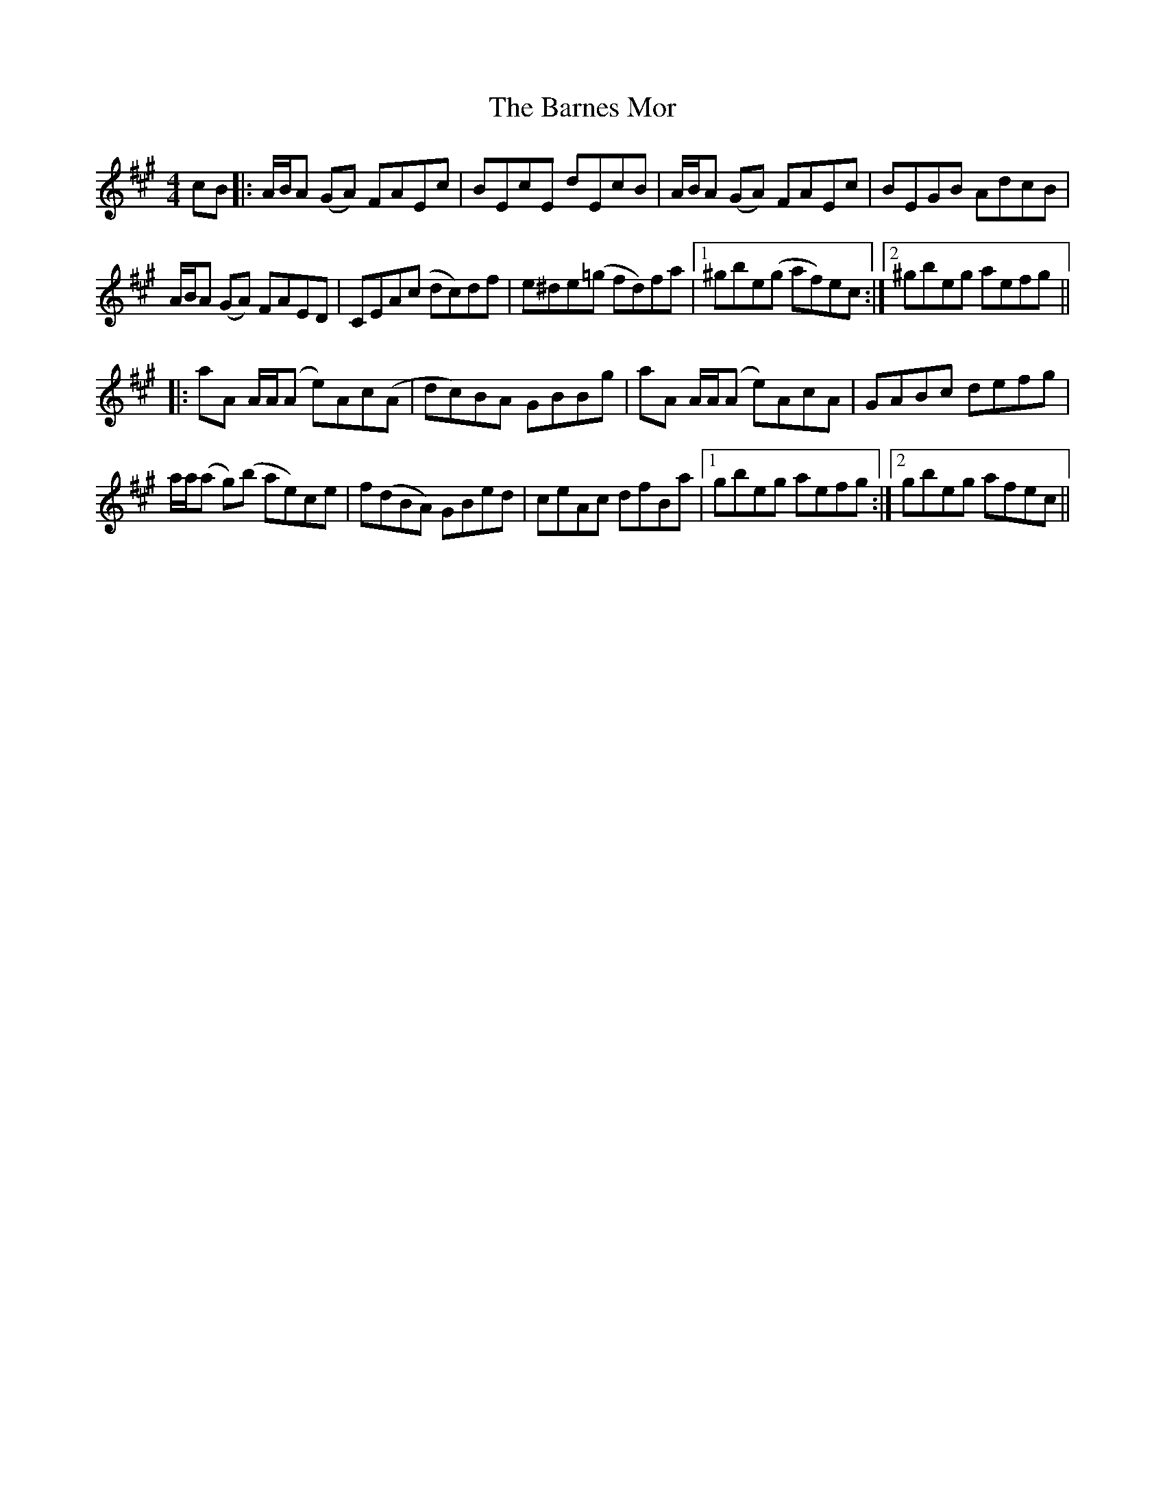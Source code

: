 X: 2889
T: Barnes Mor, The
R: reel
M: 4/4
K: Amajor
cB|:A/B/A (GA) FAEc|BEcE dEcB|A/B/A (GA) FAEc|BEGB AdcB|
A/B/A (GA) FAED|CEA(c dc)df|e^de(=g fd)fa|1 ^gbe(g af)ec:|2 ^gbeg aefg||
|:aA A/A/(A e)Ac(A|dc)BA GBBg|aA A/A/(A e)AcA|GABc defg|
a/a/(a g)(b ae)ce|f(dBA) GBed|ceAc dfBa|1 gbeg aefg:|2 gbeg afec||

